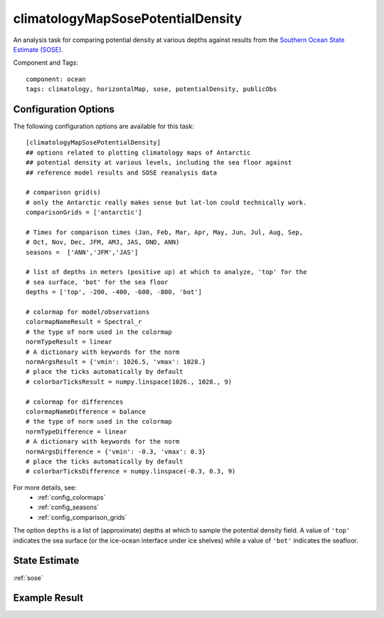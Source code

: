 .. _task_climatologyMapSosePotentialDensity:

climatologyMapSosePotentialDensity
==================================

An analysis task for comparing potential density at various depths against
results from the `Southern Ocean State Estimate (SOSE)`_.

Component and Tags::

  component: ocean
  tags: climatology, horizontalMap, sose, potentialDensity, publicObs

Configuration Options
---------------------

The following configuration options are available for this task::

    [climatologyMapSosePotentialDensity]
    ## options related to plotting climatology maps of Antarctic
    ## potential density at various levels, including the sea floor against
    ## reference model results and SOSE reanalysis data

    # comparison grid(s)
    # only the Antarctic really makes sense but lat-lon could technically work.
    comparisonGrids = ['antarctic']

    # Times for comparison times (Jan, Feb, Mar, Apr, May, Jun, Jul, Aug, Sep,
    # Oct, Nov, Dec, JFM, AMJ, JAS, OND, ANN)
    seasons =  ['ANN','JFM','JAS']

    # list of depths in meters (positive up) at which to analyze, 'top' for the
    # sea surface, 'bot' for the sea floor
    depths = ['top', -200, -400, -600, -800, 'bot']

    # colormap for model/observations
    colormapNameResult = Spectral_r
    # the type of norm used in the colormap
    normTypeResult = linear
    # A dictionary with keywords for the norm
    normArgsResult = {'vmin': 1026.5, 'vmax': 1028.}
    # place the ticks automatically by default
    # colorbarTicksResult = numpy.linspace(1026., 1028., 9)

    # colormap for differences
    colormapNameDifference = balance
    # the type of norm used in the colormap
    normTypeDifference = linear
    # A dictionary with keywords for the norm
    normArgsDifference = {'vmin': -0.3, 'vmax': 0.3}
    # place the ticks automatically by default
    # colorbarTicksDifference = numpy.linspace(-0.3, 0.3, 9)

For more details, see:
 * :ref:`config_colormaps`
 * :ref:`config_seasons`
 * :ref:`config_comparison_grids`

The option ``depths`` is a list of (approximate) depths at which to sample
the potential density field.  A value of ``'top'`` indicates the sea
surface (or the ice-ocean interface under ice shelves) while a value of
``'bot'`` indicates the seafloor.

State Estimate
--------------

:ref:`sose`

Example Result
--------------

.. image:: examples/clim_sose_temp.png
   :width: 720 px
   :align: center

.. _`Southern Ocean State Estimate (SOSE)`: http://sose.ucsd.edu/sose_stateestimation_data_05to10.html
